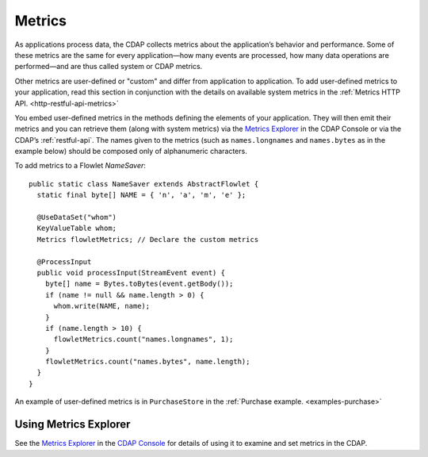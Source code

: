 .. meta::
    :author: Cask Data, Inc.
    :copyright: Copyright © 2014 Cask Data, Inc.

.. _operations-metrics:

============================================
Metrics
============================================

.. highlight:: java

As applications process data, the CDAP collects metrics about the application’s behavior
and performance. Some of these metrics are the same for every application—how many events
are processed, how many data operations are performed—and are thus called system or CDAP
metrics.

Other metrics are user-defined or "custom" and differ from application to application.
To add user-defined metrics to your application, read this section in conjunction with the
details on available system metrics in the :ref:`Metrics HTTP API. <http-restful-api-metrics>`

You embed user-defined metrics in the methods defining the elements of your application.
They will then emit their metrics and you can retrieve them (along with system metrics)
via the `Metrics Explorer <../user-interface#metrics-explorer>`__ in the CDAP Console or
via the CDAP’s :ref:`restful-api`. The names given to the metrics (such as
``names.longnames`` and ``names.bytes`` as in the example below) should be composed only
of alphanumeric characters.

To add metrics to a Flowlet *NameSaver*::

  public static class NameSaver extends AbstractFlowlet {
    static final byte[] NAME = { 'n', 'a', 'm', 'e' };

    @UseDataSet("whom")
    KeyValueTable whom;
    Metrics flowletMetrics; // Declare the custom metrics

    @ProcessInput
    public void processInput(StreamEvent event) {
      byte[] name = Bytes.toBytes(event.getBody());
      if (name != null && name.length > 0) {
        whom.write(NAME, name);
      }
      if (name.length > 10) {
        flowletMetrics.count("names.longnames", 1);
      }
      flowletMetrics.count("names.bytes", name.length);
    }
  }

An example of user-defined metrics is in ``PurchaseStore`` in the :ref:`Purchase example. <examples-purchase>`

Using Metrics Explorer
----------------------
See the `Metrics Explorer <../user-interface#metrics-explorer>`__ in the `CDAP Console <../user-interface>`__
for details of using it to examine and set metrics in the CDAP.
